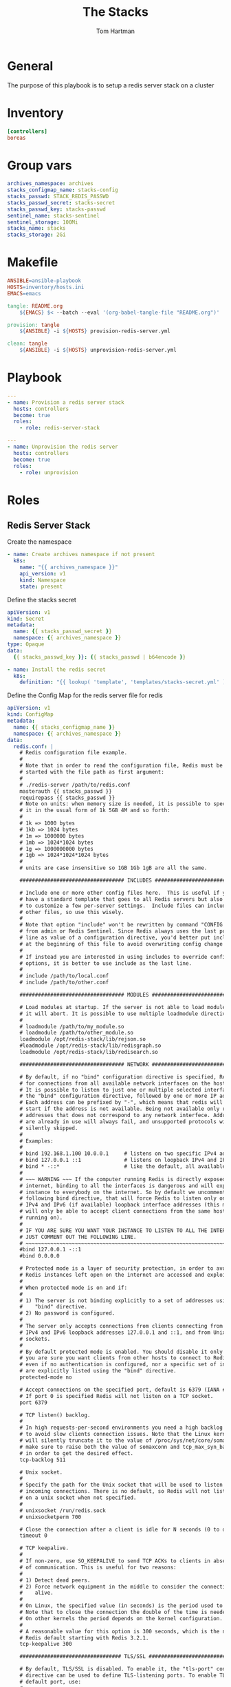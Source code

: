 #+TITLE: The Stacks
#+AUTHOR: Tom Hartman
* General
The purpose of this playbook is to setup a redis server stack on a cluster
* Inventory

#+begin_src ini :tangle inventory/hosts.ini
[controllers]
boreas
#+end_src
* Group vars

#+begin_src yml :tangle group_vars/all
archives_namespace: archives
stacks_configmap_name: stacks-config
stacks_passwd: STACK_REDIS_PASSWD
stacks_passwd_secret: stacks-secret
stacks_passwd_key: stacks-passwd
sentinel_name: stacks-sentinel
sentinel_storage: 100Mi
stacks_name: stacks
stacks_storage: 2Gi
#+end_src
* Makefile
#+begin_src makefile :tangle Makefile
ANSIBLE=ansible-playbook
HOSTS=inventory/hosts.ini
EMACS=emacs

tangle: README.org
	${EMACS} $< --batch --eval '(org-babel-tangle-file "README.org")'

provision: tangle
	${ANSIBLE} -i ${HOSTS} provision-redis-server.yml

clean: tangle
	${ANSIBLE} -i ${HOSTS} unprovision-redis-server.yml
#+end_src
* Playbook
#+begin_src yaml :tangle provision-redis-server.yml
---
- name: Provision a redis server stack
  hosts: controllers
  become: true
  roles:
    - role: redis-server-stack
#+end_src

#+begin_src yaml :tangle unprovision-redis-server.yml
---
- name: Unprovision the redis server
  hosts: controllers
  become: true
  roles:
    - role: unprovision

#+end_src
* Roles
** Redis Server Stack

Create the namespace

#+begin_src yaml :tangle roles/redis-server-stack/tasks/main.yml
- name: Create archives namespace if not present
  k8s:
    name: "{{ archives_namespace }}"
    api_version: v1
    kind: Namespace
    state: present
#+end_src

Define the stacks secret
#+begin_src yaml :tangle roles/redis-server-stack/templates/stacks-secret.yml
apiVersion: v1
kind: Secret
metadata:
  name: {{ stacks_passwd_secret }}
  namespace: {{ archives_namespace }}
type: Opaque
data:
  {{ stacks_passwd_key }}: {{ stacks_passwd | b64encode }}
#+end_src

#+begin_src yaml :tangle roles/redis-server-stack/tasks/main.yml
- name: Install the redis secret
  k8s:
    definition: "{{ lookup( 'template', 'templates/stacks-secret.yml' ) | from_yaml }}"
#+end_src

Define the Config Map for the redis server file for redis

#+begin_src yaml :tangle roles/redis-server-stack/templates/configMap.yml
apiVersion: v1
kind: ConfigMap
metadata:
  name: {{ stacks_configmap_name }}
  namespace: {{ archives_namespace }}
data:
  redis.conf: |
    # Redis configuration file example.
    #
    # Note that in order to read the configuration file, Redis must be
    # started with the file path as first argument:
    #
    # ./redis-server /path/to/redis.conf
    masterauth {{ stacks_passwd }}
    requirepass {{ stacks_passwd }}
    # Note on units: when memory size is needed, it is possible to specify
    # it in the usual form of 1k 5GB 4M and so forth:
    #
    # 1k => 1000 bytes
    # 1kb => 1024 bytes
    # 1m => 1000000 bytes
    # 1mb => 1024*1024 bytes
    # 1g => 1000000000 bytes
    # 1gb => 1024*1024*1024 bytes
    #
    # units are case insensitive so 1GB 1Gb 1gB are all the same.

    ################################## INCLUDES ###################################

    # Include one or more other config files here.  This is useful if you
    # have a standard template that goes to all Redis servers but also need
    # to customize a few per-server settings.  Include files can include
    # other files, so use this wisely.
    #
    # Note that option "include" won't be rewritten by command "CONFIG REWRITE"
    # from admin or Redis Sentinel. Since Redis always uses the last processed
    # line as value of a configuration directive, you'd better put includes
    # at the beginning of this file to avoid overwriting config change at runtime.
    #
    # If instead you are interested in using includes to override configuration
    # options, it is better to use include as the last line.
    #
    # include /path/to/local.conf
    # include /path/to/other.conf

    ################################## MODULES #####################################

    # Load modules at startup. If the server is not able to load modules
    # it will abort. It is possible to use multiple loadmodule directives.
    #
    # loadmodule /path/to/my_module.so
    # loadmodule /path/to/other_module.so
    loadmodule /opt/redis-stack/lib/rejson.so
    #loadmodule /opt/redis-stack/lib/redisgraph.so
    loadmodule /opt/redis-stack/lib/redisearch.so

    ################################## NETWORK #####################################

    # By default, if no "bind" configuration directive is specified, Redis listens
    # for connections from all available network interfaces on the host machine.
    # It is possible to listen to just one or multiple selected interfaces using
    # the "bind" configuration directive, followed by one or more IP addresses.
    # Each address can be prefixed by "-", which means that redis will not fail to
    # start if the address is not available. Being not available only refers to
    # addresses that does not correspond to any network interfece. Addresses that
    # are already in use will always fail, and unsupported protocols will always BE
    # silently skipped.
    #
    # Examples:
    #
    # bind 192.168.1.100 10.0.0.1     # listens on two specific IPv4 addresses
    # bind 127.0.0.1 ::1              # listens on loopback IPv4 and IPv6
    # bind * -::*                     # like the default, all available interfaces
    #
    # ~~~ WARNING ~~~ If the computer running Redis is directly exposed to the
    # internet, binding to all the interfaces is dangerous and will expose the
    # instance to everybody on the internet. So by default we uncomment the
    # following bind directive, that will force Redis to listen only on the
    # IPv4 and IPv6 (if available) loopback interface addresses (this means Redis
    # will only be able to accept client connections from the same host that it is
    # running on).
    #
    # IF YOU ARE SURE YOU WANT YOUR INSTANCE TO LISTEN TO ALL THE INTERFACES
    # JUST COMMENT OUT THE FOLLOWING LINE.
    # ~~~~~~~~~~~~~~~~~~~~~~~~~~~~~~~~~~~~~~~~~~~~~~~~~~~~~~~~~~~~~~~~~~~~~~~~
    #bind 127.0.0.1 -::1
    #bind 0.0.0.0

    # Protected mode is a layer of security protection, in order to avoid that
    # Redis instances left open on the internet are accessed and exploited.
    #
    # When protected mode is on and if:
    #
    # 1) The server is not binding explicitly to a set of addresses using the
    #    "bind" directive.
    # 2) No password is configured.
    #
    # The server only accepts connections from clients connecting from the
    # IPv4 and IPv6 loopback addresses 127.0.0.1 and ::1, and from Unix domain
    # sockets.
    #
    # By default protected mode is enabled. You should disable it only if
    # you are sure you want clients from other hosts to connect to Redis
    # even if no authentication is configured, nor a specific set of interfaces
    # are explicitly listed using the "bind" directive.
    protected-mode no

    # Accept connections on the specified port, default is 6379 (IANA #815344).
    # If port 0 is specified Redis will not listen on a TCP socket.
    port 6379

    # TCP listen() backlog.
    #
    # In high requests-per-second environments you need a high backlog in order
    # to avoid slow clients connection issues. Note that the Linux kernel
    # will silently truncate it to the value of /proc/sys/net/core/somaxconn so
    # make sure to raise both the value of somaxconn and tcp_max_syn_backlog
    # in order to get the desired effect.
    tcp-backlog 511

    # Unix socket.
    #
    # Specify the path for the Unix socket that will be used to listen for
    # incoming connections. There is no default, so Redis will not listen
    # on a unix socket when not specified.
    #
    # unixsocket /run/redis.sock
    # unixsocketperm 700

    # Close the connection after a client is idle for N seconds (0 to disable)
    timeout 0

    # TCP keepalive.
    #
    # If non-zero, use SO_KEEPALIVE to send TCP ACKs to clients in absence
    # of communication. This is useful for two reasons:
    #
    # 1) Detect dead peers.
    # 2) Force network equipment in the middle to consider the connection to be
    #    alive.
    #
    # On Linux, the specified value (in seconds) is the period used to send ACKs.
    # Note that to close the connection the double of the time is needed.
    # On other kernels the period depends on the kernel configuration.
    #
    # A reasonable value for this option is 300 seconds, which is the new
    # Redis default starting with Redis 3.2.1.
    tcp-keepalive 300

    ################################# TLS/SSL #####################################

    # By default, TLS/SSL is disabled. To enable it, the "tls-port" configuration
    # directive can be used to define TLS-listening ports. To enable TLS on the
    # default port, use:
    #
    # port 0
    # tls-port 6379

    # Configure a X.509 certificate and private key to use for authenticating the
    # server to connected clients, masters or cluster peers.  These files should be
    # PEM formatted.
    #
    # tls-cert-file redis.crt
    # tls-key-file redis.key
    #
    # If the key file is encrypted using a passphrase, it can be included here
    # as well.
    #
    # tls-key-file-pass secret

    # Normally Redis uses the same certificate for both server functions (accepting
    # connections) and client functions (replicating from a master, establishing
    # cluster bus connections, etc.).
    #
    # Sometimes certificates are issued with attributes that designate them as
    # client-only or server-only certificates. In that case it may be desired to use
    # different certificates for incoming (server) and outgoing (client)
    # connections. To do that, use the following directives:
    #
    # tls-client-cert-file client.crt
    # tls-client-key-file client.key
    #
    # If the key file is encrypted using a passphrase, it can be included here
    # as well.
    #
    # tls-client-key-file-pass secret

    # Configure a DH parameters file to enable Diffie-Hellman (DH) key exchange,
    # required by older versions of OpenSSL (<3.0). Newer versions do not require
    # this configuration and recommend against it.
    #
    # tls-dh-params-file redis.dh

    # Configure a CA certificate(s) bundle or directory to authenticate TLS/SSL
    # clients and peers.  Redis requires an explicit configuration of at least one
    # of these, and will not implicitly use the system wide configuration.
    #
    # tls-ca-cert-file ca.crt
    # tls-ca-cert-dir /etc/ssl/certs

    # By default, clients (including replica servers) on a TLS port are required
    # to authenticate using valid client side certificates.
    #
    # If "no" is specified, client certificates are not required and not accepted.
    # If "optional" is specified, client certificates are accepted and must be
    # valid if provided, but are not required.
    #
    # tls-auth-clients no
    # tls-auth-clients optional

    # By default, a Redis replica does not attempt to establish a TLS connection
    # with its master.
    #
    # Use the following directive to enable TLS on replication links.
    #
    # tls-replication yes

    # By default, the Redis Cluster bus uses a plain TCP connection. To enable
    # TLS for the bus protocol, use the following directive:
    #
    # tls-cluster yes

    # By default, only TLSv1.2 and TLSv1.3 are enabled and it is highly recommended
    # that older formally deprecated versions are kept disabled to reduce the attack surface.
    # You can explicitly specify TLS versions to support.
    # Allowed values are case insensitive and include "TLSv1", "TLSv1.1", "TLSv1.2",
    # "TLSv1.3" (OpenSSL >= 1.1.1) or any combination.
    # To enable only TLSv1.2 and TLSv1.3, use:
    #
    # tls-protocols "TLSv1.2 TLSv1.3"

    # Configure allowed ciphers.  See the ciphers(1ssl) manpage for more information
    # about the syntax of this string.
    #
    # Note: this configuration applies only to <= TLSv1.2.
    #
    # tls-ciphers DEFAULT:!MEDIUM

    # Configure allowed TLSv1.3 ciphersuites.  See the ciphers(1ssl) manpage for more
    # information about the syntax of this string, and specifically for TLSv1.3
    # ciphersuites.
    #
    # tls-ciphersuites TLS_CHACHA20_POLY1305_SHA256

    # When choosing a cipher, use the server's preference instead of the client
    # preference. By default, the server follows the client's preference.
    #
    # tls-prefer-server-ciphers yes

    # By default, TLS session caching is enabled to allow faster and less expensive
    # reconnections by clients that support it. Use the following directive to disable
    # caching.
    #
    # tls-session-caching no

    # Change the default number of TLS sessions cached. A zero value sets the cache
    # to unlimited size. The default size is 20480.
    #
    # tls-session-cache-size 5000

    # Change the default timeout of cached TLS sessions. The default timeout is 300
    # seconds.
    #
    # tls-session-cache-timeout 60

    ################################# GENERAL #####################################

    # By default Redis does not run as a daemon. Use 'yes' if you need it.
    # Note that Redis will write a pid file in /var/run/redis.pid when daemonized.
    # When Redis is supervised by upstart or systemd, this parameter has no impact.
    daemonize no

    # If you run Redis from upstart or systemd, Redis can interact with your
    # supervision tree. Options:
    #   supervised no      - no supervision interaction
    #   supervised upstart - signal upstart by putting Redis into SIGSTOP mode
    #                        requires "expect stop" in your upstart job config
    #   supervised systemd - signal systemd by writing READY=1 to $NOTIFY_SOCKET
    #                        on startup, and updating Redis status on a regular
    #                        basis.
    #   supervised auto    - detect upstart or systemd method based on
    #                        UPSTART_JOB or NOTIFY_SOCKET environment variables
    # Note: these supervision methods only signal "process is ready."
    #       They do not enable continuous pings back to your supervisor.
    #
    # The default is "no". To run under upstart/systemd, you can simply uncomment
    # the line below:
    #
    # supervised auto

    # If a pid file is specified, Redis writes it where specified at startup
    # and removes it at exit.
    #
    # When the server runs non daemonized, no pid file is created if none is
    # specified in the configuration. When the server is daemonized, the pid file
    # is used even if not specified, defaulting to "/var/run/redis.pid".
    #
    # Creating a pid file is best effort: if Redis is not able to create it
    # nothing bad happens, the server will start and run normally.
    #
    # Note that on modern Linux systems "/run/redis.pid" is more conforming
    # and should be used instead.
    pidfile /var/run/redis_6379.pid

    # Specify the server verbosity level.
    # This can be one of:
    # debug (a lot of information, useful for development/testing)
    # verbose (many rarely useful info, but not a mess like the debug level)
    # notice (moderately verbose, what you want in production probably)
    # warning (only very important / critical messages are logged)
    loglevel notice

    # Specify the log file name. Also the empty string can be used to force
    # Redis to log on the standard output. Note that if you use standard
    # output for logging but daemonize, logs will be sent to /dev/null
    logfile ""

    # To enable logging to the system logger, just set 'syslog-enabled' to yes,
    # and optionally update the other syslog parameters to suit your needs.
    # syslog-enabled no

    # Specify the syslog identity.
    # syslog-ident redis

    # Specify the syslog facility. Must be USER or between LOCAL0-LOCAL7.
    # syslog-facility local0

    # To disable the built in crash log, which will possibly produce cleaner core
    # dumps when they are needed, uncomment the following:
    #
    # crash-log-enabled no

    # To disable the fast memory check that's run as part of the crash log, which
    # will possibly let redis terminate sooner, uncomment the following:
    #
    # crash-memcheck-enabled no

    # Set the number of databases. The default database is DB 0, you can select
    # a different one on a per-connection basis using SELECT <dbid> where
    # dbid is a number between 0 and 'databases'-1
    databases 16

    # By default Redis shows an ASCII art logo only when started to log to the
    # standard output and if the standard output is a TTY and syslog logging is
    # disabled. Basically this means that normally a logo is displayed only in
    # interactive sessions.
    #
    # However it is possible to force the pre-4.0 behavior and always show a
    # ASCII art logo in startup logs by setting the following option to yes.
    always-show-logo no

    # By default, Redis modifies the process title (as seen in 'top' and 'ps') to
    # provide some runtime information. It is possible to disable this and leave
    # the process name as executed by setting the following to no.
    set-proc-title yes

    # When changing the process title, Redis uses the following template to construct
    # the modified title.
    #
    # Template variables are specified in curly brackets. The following variables are
    # supported:
    #
    # {title}           Name of process as executed if parent, or type of child process.
    # {listen-addr}     Bind address or '*' followed by TCP or TLS port listening on, or
    #                   Unix socket if only that's available.
    # {server-mode}     Special mode, i.e. "[sentinel]" or "[cluster]".
    # {port}            TCP port listening on, or 0.
    # {tls-port}        TLS port listening on, or 0.
    # {unixsocket}      Unix domain socket listening on, or "".
    # {config-file}     Name of configuration file used.
    #
    proc-title-template "{title} {listen-addr} {server-mode}"

    ################################ SNAPSHOTTING  ################################

    # Save the DB to disk.
    #
    # save <seconds> <changes>
    #
    # Redis will save the DB if both the given number of seconds and the given
    # number of write operations against the DB occurred.
    #
    # Snapshotting can be completely disabled with a single empty string argument
    # as in following example:
    #
    # save ""
    #
    # Unless specified otherwise, by default Redis will save the DB:
    #   * After 3600 seconds (an hour) if at least 1 key changed
    #   * After 300 seconds (5 minutes) if at least 100 keys changed
    #   * After 60 seconds if at least 10000 keys changed
    #
    # You can set these explicitly by uncommenting the three following lines.
    #
    # save 3600 1
    # save 300 100
    # save 60 10000
    save 900 1 300 10 60 10000

    # By default Redis will stop accepting writes if RDB snapshots are enabled
    # (at least one save point) and the latest background save failed.
    # This will make the user aware (in a hard way) that data is not persisting
    # on disk properly, otherwise chances are that no one will notice and some
    # disaster will happen.
    #
    # If the background saving process will start working again Redis will
    # automatically allow writes again.
    #
    # However if you have setup your proper monitoring of the Redis server
    # and persistence, you may want to disable this feature so that Redis will
    # continue to work as usual even if there are problems with disk,
    # permissions, and so forth.
    stop-writes-on-bgsave-error yes

    # Compress string objects using LZF when dump .rdb databases?
    # By default compression is enabled as it's almost always a win.
    # If you want to save some CPU in the saving child set it to 'no' but
    # the dataset will likely be bigger if you have compressible values or keys.
    rdbcompression yes

    # Since version 5 of RDB a CRC64 checksum is placed at the end of the file.
    # This makes the format more resistant to corruption but there is a performance
    # hit to pay (around 10%) when saving and loading RDB files, so you can disable it
    # for maximum performances.
    #
    # RDB files created with checksum disabled have a checksum of zero that will
    # tell the loading code to skip the check.
    rdbchecksum yes

    # Enables or disables full sanitation checks for ziplist and listpack etc when
    # loading an RDB or RESTORE payload. This reduces the chances of a assertion or
    # crash later on while processing commands.
    # Options:
    #   no         - Never perform full sanitation
    #   yes        - Always perform full sanitation
    #   clients    - Perform full sanitation only for user connections.
    #                Excludes: RDB files, RESTORE commands received from the master
    #                connection, and client connections which have the
    #                skip-sanitize-payload ACL flag.
    # The default should be 'clients' but since it currently affects cluster
    # resharding via MIGRATE, it is temporarily set to 'no' by default.
    #
    # sanitize-dump-payload no

    # The filename where to dump the DB
    dbfilename dump.rdb

    # Remove RDB files used by replication in instances without persistence
    # enabled. By default this option is disabled, however there are environments
    # where for regulations or other security concerns, RDB files persisted on
    # disk by masters in order to feed replicas, or stored on disk by replicas
    # in order to load them for the initial synchronization, should be deleted
    # ASAP. Note that this option ONLY WORKS in instances that have both AOF
    # and RDB persistence disabled, otherwise is completely ignored.
    #
    # An alternative (and sometimes better) way to obtain the same effect is
    # to use diskless replication on both master and replicas instances. However
    # in the case of replicas, diskless is not always an option.
    rdb-del-sync-files no

    # The working directory.
    #
    # The DB will be written inside this directory, with the filename specified
    # above using the 'dbfilename' configuration directive.
    #
    # The Append Only File will also be created inside this directory.
    #
    # Note that you must specify a directory here, not a file name.
    dir /data

    ################################# REPLICATION #################################

    # Master-Replica replication. Use replicaof to make a Redis instance a copy of
    # another Redis server. A few things to understand ASAP about Redis replication.
    #
    #   +------------------+      +---------------+
    #   |      Master      | ---> |    Replica    |
    #   | (receive writes) |      |  (exact copy) |
    #   +------------------+      +---------------+
    #
    # 1) Redis replication is asynchronous, but you can configure a master to
    #    stop accepting writes if it appears to be not connected with at least
    #    a given number of replicas.
    # 2) Redis replicas are able to perform a partial resynchronization with the
    #    master if the replication link is lost for a relatively small amount of
    #    time. You may want to configure the replication backlog size (see the next
    #    sections of this file) with a sensible value depending on your needs.
    # 3) Replication is automatic and does not need user intervention. After a
    #    network partition replicas automatically try to reconnect to masters
    #    and resynchronize with them.
    #
    # replicaof <masterip> <masterport>

    # If the master is password protected (using the "requirepass" configuration
    # directive below) it is possible to tell the replica to authenticate before
    # starting the replication synchronization process, otherwise the master will
    # refuse the replica request.
    #
    # masterauth <master-password>
    #
    # However this is not enough if you are using Redis ACLs (for Redis version
    # 6 or greater), and the default user is not capable of running the PSYNC
    # command and/or other commands needed for replication. In this case it's
    # better to configure a special user to use with replication, and specify the
    # masteruser configuration as such:
    #
    # masteruser <username>
    #
    # When masteruser is specified, the replica will authenticate against its
    # master using the new AUTH form: AUTH <username> <password>.

    # When a replica loses its connection with the master, or when the replication
    # is still in progress, the replica can act in two different ways:
    #
    # 1) if replica-serve-stale-data is set to 'yes' (the default) the replica will
    #    still reply to client requests, possibly with out of date data, or the
    #    data set may just be empty if this is the first synchronization.
    #
    # 2) If replica-serve-stale-data is set to 'no' the replica will reply with
    #    an error "SYNC with master in progress" to all commands except:
    #    INFO, REPLICAOF, AUTH, PING, SHUTDOWN, REPLCONF, ROLE, CONFIG, SUBSCRIBE,
    #    UNSUBSCRIBE, PSUBSCRIBE, PUNSUBSCRIBE, PUBLISH, PUBSUB, COMMAND, POST,
    #    HOST and LATENCY.
    #
    replica-serve-stale-data yes

    # You can configure a replica instance to accept writes or not. Writing against
    # a replica instance may be useful to store some ephemeral data (because data
    # written on a replica will be easily deleted after resync with the master) but
    # may also cause problems if clients are writing to it because of a
    # misconfiguration.
    #
    # Since Redis 2.6 by default replicas are read-only.
    #
    # Note: read only replicas are not designed to be exposed to untrusted clients
    # on the internet. It's just a protection layer against misuse of the instance.
    # Still a read only replica exports by default all the administrative commands
    # such as CONFIG, DEBUG, and so forth. To a limited extent you can improve
    # security of read only replicas using 'rename-command' to shadow all the
    # administrative / dangerous commands.
    replica-read-only yes

    # Replication SYNC strategy: disk or socket.
    #
    # New replicas and reconnecting replicas that are not able to continue the
    # replication process just receiving differences, need to do what is called a
    # "full synchronization". An RDB file is transmitted from the master to the
    # replicas.
    #
    # The transmission can happen in two different ways:
    #
    # 1) Disk-backed: The Redis master creates a new process that writes the RDB
    #                 file on disk. Later the file is transferred by the parent
    #                 process to the replicas incrementally.
    # 2) Diskless: The Redis master creates a new process that directly writes the
    #              RDB file to replica sockets, without touching the disk at all.
    #
    # With disk-backed replication, while the RDB file is generated, more replicas
    # can be queued and served with the RDB file as soon as the current child
    # producing the RDB file finishes its work. With diskless replication instead
    # once the transfer starts, new replicas arriving will be queued and a new
    # transfer will start when the current one terminates.
    #
    # When diskless replication is used, the master waits a configurable amount of
    # time (in seconds) before starting the transfer in the hope that multiple
    # replicas will arrive and the transfer can be parallelized.
    #
    # With slow disks and fast (large bandwidth) networks, diskless replication
    # works better.
    repl-diskless-sync yes

    # When diskless replication is enabled, it is possible to configure the delay
    # the server waits in order to spawn the child that transfers the RDB via socket
    # to the replicas.
    #
    # This is important since once the transfer starts, it is not possible to serve
    # new replicas arriving, that will be queued for the next RDB transfer, so the
    # server waits a delay in order to let more replicas arrive.
    #
    # The delay is specified in seconds, and by default is 5 seconds. To disable
    # it entirely just set it to 0 seconds and the transfer will start ASAP.
    repl-diskless-sync-delay 5

    # -----------------------------------------------------------------------------
    # WARNING: RDB diskless load is experimental. Since in this setup the replica
    # does not immediately store an RDB on disk, it may cause data loss during
    # failovers. RDB diskless load + Redis modules not handling I/O reads may also
    # cause Redis to abort in case of I/O errors during the initial synchronization
    # stage with the master. Use only if you know what you are doing.
    # -----------------------------------------------------------------------------
    #
    # Replica can load the RDB it reads from the replication link directly from the
    # socket, or store the RDB to a file and read that file after it was completely
    # received from the master.
    #
    # In many cases the disk is slower than the network, and storing and loading
    # the RDB file may increase replication time (and even increase the master's
    # Copy on Write memory and salve buffers).
    # However, parsing the RDB file directly from the socket may mean that we have
    # to flush the contents of the current database before the full rdb was
    # received. For this reason we have the following options:
    #
    # "disabled"    - Don't use diskless load (store the rdb file to the disk first)
    # "on-empty-db" - Use diskless load only when it is completely safe.
    # "swapdb"      - Keep a copy of the current db contents in RAM while parsing
    #                 the data directly from the socket. note that this requires
    #                 sufficient memory, if you don't have it, you risk an OOM kill.
    repl-diskless-load disabled

    # Replicas send PINGs to server in a predefined interval. It's possible to
    # change this interval with the repl_ping_replica_period option. The default
    # value is 10 seconds.
    #
    # repl-ping-replica-period 10

    # The following option sets the replication timeout for:
    #
    # 1) Bulk transfer I/O during SYNC, from the point of view of replica.
    # 2) Master timeout from the point of view of replicas (data, pings).
    # 3) Replica timeout from the point of view of masters (REPLCONF ACK pings).
    #
    # It is important to make sure that this value is greater than the value
    # specified for repl-ping-replica-period otherwise a timeout will be detected
    # every time there is low traffic between the master and the replica. The default
    # value is 60 seconds.
    #
    # repl-timeout 60

    # Disable TCP_NODELAY on the replica socket after SYNC?
    #
    # If you select "yes" Redis will use a smaller number of TCP packets and
    # less bandwidth to send data to replicas. But this can add a delay for
    # the data to appear on the replica side, up to 40 milliseconds with
    # Linux kernels using a default configuration.
    #
    # If you select "no" the delay for data to appear on the replica side will
    # be reduced but more bandwidth will be used for replication.
    #
    # By default we optimize for low latency, but in very high traffic conditions
    # or when the master and replicas are many hops away, turning this to "yes" may
    # be a good idea.
    repl-disable-tcp-nodelay no

    # Set the replication backlog size. The backlog is a buffer that accumulates
    # replica data when replicas are disconnected for some time, so that when a
    # replica wants to reconnect again, often a full resync is not needed, but a
    # partial resync is enough, just passing the portion of data the replica
    # missed while disconnected.
    #
    # The bigger the replication backlog, the longer the replica can endure the
    # disconnect and later be able to perform a partial resynchronization.
    #
    # The backlog is only allocated if there is at least one replica connected.
    #
    # repl-backlog-size 1mb

    # After a master has no connected replicas for some time, the backlog will be
    # freed. The following option configures the amount of seconds that need to
    # elapse, starting from the time the last replica disconnected, for the backlog
    # buffer to be freed.
    #
    # Note that replicas never free the backlog for timeout, since they may be
    # promoted to masters later, and should be able to correctly "partially
    # resynchronize" with other replicas: hence they should always accumulate backlog.
    #
    # A value of 0 means to never release the backlog.
    #
    # repl-backlog-ttl 3600

    # The replica priority is an integer number published by Redis in the INFO
    # output. It is used by Redis Sentinel in order to select a replica to promote
    # into a master if the master is no longer working correctly.
    #
    # A replica with a low priority number is considered better for promotion, so
    # for instance if there are three replicas with priority 10, 100, 25 Sentinel
    # will pick the one with priority 10, that is the lowest.
    #
    # However a special priority of 0 marks the replica as not able to perform the
    # role of master, so a replica with priority of 0 will never be selected by
    # Redis Sentinel for promotion.
    #
    # By default the priority is 100.
    replica-priority 100

    # -----------------------------------------------------------------------------
    # By default, Redis Sentinel includes all replicas in its reports. A replica
    # can be excluded from Redis Sentinel's announcements. An unannounced replica
    # will be ignored by the 'sentinel replicas <master>' command and won't be
    # exposed to Redis Sentinel's clients.
    #
    # This option does not change the behavior of replica-priority. Even with
    # replica-announced set to 'no', the replica can be promoted to master. To
    # prevent this behavior, set replica-priority to 0.
    #
    # replica-announced yes

    # It is possible for a master to stop accepting writes if there are less than
    # N replicas connected, having a lag less or equal than M seconds.
    #
    # The N replicas need to be in "online" state.
    #
    # The lag in seconds, that must be <= the specified value, is calculated from
    # the last ping received from the replica, that is usually sent every second.
    #
    # This option does not GUARANTEE that N replicas will accept the write, but
    # will limit the window of exposure for lost writes in case not enough replicas
    # are available, to the specified number of seconds.
    #
    # For example to require at least 3 replicas with a lag <= 10 seconds use:
    #
    # min-replicas-to-write 3
    # min-replicas-max-lag 10
    #
    # Setting one or the other to 0 disables the feature.
    #
    # By default min-replicas-to-write is set to 0 (feature disabled) and
    # min-replicas-max-lag is set to 10.

    # A Redis master is able to list the address and port of the attached
    # replicas in different ways. For example the "INFO replication" section
    # offers this information, which is used, among other tools, by
    # Redis Sentinel in order to discover replica instances.
    # Another place where this info is available is in the output of the
    # "ROLE" command of a master.
    #
    # The listed IP address and port normally reported by a replica is
    # obtained in the following way:
    #
    #   IP: The address is auto detected by checking the peer address
    #   of the socket used by the replica to connect with the master.
    #
    #   Port: The port is communicated by the replica during the replication
    #   handshake, and is normally the port that the replica is using to
    #   listen for connections.
    #
    # However when port forwarding or Network Address Translation (NAT) is
    # used, the replica may actually be reachable via different IP and port
    # pairs. The following two options can be used by a replica in order to
    # report to its master a specific set of IP and port, so that both INFO
    # and ROLE will report those values.
    #
    # There is no need to use both the options if you need to override just
    # the port or the IP address.
    #
    # replica-announce-ip 5.5.5.5
    # replica-announce-port 1234

    ############################### KEYS TRACKING #################################

    # Redis implements server assisted support for client side caching of values.
    # This is implemented using an invalidation table that remembers, using
    # a radix key indexed by key name, what clients have which keys. In turn
    # this is used in order to send invalidation messages to clients. Please
    # check this page to understand more about the feature:
    #
    #   https://redis.io/topics/client-side-caching
    #
    # When tracking is enabled for a client, all the read only queries are assumed
    # to be cached: this will force Redis to store information in the invalidation
    # table. When keys are modified, such information is flushed away, and
    # invalidation messages are sent to the clients. However if the workload is
    # heavily dominated by reads, Redis could use more and more memory in order
    # to track the keys fetched by many clients.
    #
    # For this reason it is possible to configure a maximum fill value for the
    # invalidation table. By default it is set to 1M of keys, and once this limit
    # is reached, Redis will start to evict keys in the invalidation table
    # even if they were not modified, just to reclaim memory: this will in turn
    # force the clients to invalidate the cached values. Basically the table
    # maximum size is a trade off between the memory you want to spend server
    # side to track information about who cached what, and the ability of clients
    # to retain cached objects in memory.
    #
    # If you set the value to 0, it means there are no limits, and Redis will
    # retain as many keys as needed in the invalidation table.
    # In the "stats" INFO section, you can find information about the number of
    # keys in the invalidation table at every given moment.
    #
    # Note: when key tracking is used in broadcasting mode, no memory is used
    # in the server side so this setting is useless.
    #
    # tracking-table-max-keys 1000000

    ################################## SECURITY ###################################

    # Warning: since Redis is pretty fast, an outside user can try up to
    # 1 million passwords per second against a modern box. This means that you
    # should use very strong passwords, otherwise they will be very easy to break.
    # Note that because the password is really a shared secret between the client
    # and the server, and should not be memorized by any human, the password
    # can be easily a long string from /dev/urandom or whatever, so by using a
    # long and unguessable password no brute force attack will be possible.

    # Redis ACL users are defined in the following format:
    #
    #   user <username> ... acl rules ...
    #
    # For example:
    #
    #   user worker +@list +@connection ~jobs:* on >ffa9203c493aa99
    #
    # The special username "default" is used for new connections. If this user
    # has the "nopass" rule, then new connections will be immediately authenticated
    # as the "default" user without the need of any password provided via the
    # AUTH command. Otherwise if the "default" user is not flagged with "nopass"
    # the connections will start in not authenticated state, and will require
    # AUTH (or the HELLO command AUTH option) in order to be authenticated and
    # start to work.
    #
    # The ACL rules that describe what a user can do are the following:
    #
    #  on           Enable the user: it is possible to authenticate as this user.
    #  off          Disable the user: it's no longer possible to authenticate
    #               with this user, however the already authenticated connections
    #               will still work.
    #  skip-sanitize-payload    RESTORE dump-payload sanitation is skipped.
    #  sanitize-payload         RESTORE dump-payload is sanitized (default).
    #  +<command>   Allow the execution of that command
    #  -<command>   Disallow the execution of that command
    #  +@<category> Allow the execution of all the commands in such category
    #               with valid categories are like @admin, @set, @sortedset, ...
    #               and so forth, see the full list in the server.c file where
    #               the Redis command table is described and defined.
    #               The special category @all means all the commands, but currently
    #               present in the server, and that will be loaded in the future
    #               via modules.
    #  +<command>|subcommand    Allow a specific subcommand of an otherwise
    #                           disabled command. Note that this form is not
    #                           allowed as negative like -DEBUG|SEGFAULT, but
    #                           only additive starting with "+".
    #  allcommands  Alias for +@all. Note that it implies the ability to execute
    #               all the future commands loaded via the modules system.
    #  nocommands   Alias for -@all.
    #  ~<pattern>   Add a pattern of keys that can be mentioned as part of
    #               commands. For instance ~* allows all the keys. The pattern
    #               is a glob-style pattern like the one of KEYS.
    #               It is possible to specify multiple patterns.
    #  allkeys      Alias for ~*
    #  resetkeys    Flush the list of allowed keys patterns.
    #  &<pattern>   Add a glob-style pattern of Pub/Sub channels that can be
    #               accessed by the user. It is possible to specify multiple channel
    #               patterns.
    #  allchannels  Alias for &*
    #  resetchannels            Flush the list of allowed channel patterns.
    #  ><password>  Add this password to the list of valid password for the user.
    #               For example >mypass will add "mypass" to the list.
    #               This directive clears the "nopass" flag (see later).
    #  <<password>  Remove this password from the list of valid passwords.
    #  nopass       All the set passwords of the user are removed, and the user
    #               is flagged as requiring no password: it means that every
    #               password will work against this user. If this directive is
    #               used for the default user, every new connection will be
    #               immediately authenticated with the default user without
    #               any explicit AUTH command required. Note that the "resetpass"
    #               directive will clear this condition.
    #  resetpass    Flush the list of allowed passwords. Moreover removes the
    #               "nopass" status. After "resetpass" the user has no associated
    #               passwords and there is no way to authenticate without adding
    #               some password (or setting it as "nopass" later).
    #  reset        Performs the following actions: resetpass, resetkeys, off,
    #               -@all. The user returns to the same state it has immediately
    #               after its creation.
    #
    # ACL rules can be specified in any order: for instance you can start with
    # passwords, then flags, or key patterns. However note that the additive
    # and subtractive rules will CHANGE MEANING depending on the ordering.
    # For instance see the following example:
    #
    #   user alice on +@all -DEBUG ~* >somepassword
    #
    # This will allow "alice" to use all the commands with the exception of the
    # DEBUG command, since +@all added all the commands to the set of the commands
    # alice can use, and later DEBUG was removed. However if we invert the order
    # of two ACL rules the result will be different:
    #
    #   user alice on -DEBUG +@all ~* >somepassword
    #
    # Now DEBUG was removed when alice had yet no commands in the set of allowed
    # commands, later all the commands are added, so the user will be able to
    # execute everything.
    #
    # Basically ACL rules are processed left-to-right.
    #
    # For more information about ACL configuration please refer to
    # the Redis web site at https://redis.io/topics/acl

    # ACL LOG
    #
    # The ACL Log tracks failed commands and authentication events associated
    # with ACLs. The ACL Log is useful to troubleshoot failed commands blocked
    # by ACLs. The ACL Log is stored in memory. You can reclaim memory with
    # ACL LOG RESET. Define the maximum entry length of the ACL Log below.
    acllog-max-len 128

    # Using an external ACL file
    #
    # Instead of configuring users here in this file, it is possible to use
    # a stand-alone file just listing users. The two methods cannot be mixed:
    # if you configure users here and at the same time you activate the external
    # ACL file, the server will refuse to start.
    #
    # The format of the external ACL user file is exactly the same as the
    # format that is used inside redis.conf to describe users.
    #
    # aclfile /etc/redis/users.acl

    # IMPORTANT NOTE: starting with Redis 6 "requirepass" is just a compatibility
    # layer on top of the new ACL system. The option effect will be just setting
    # the password for the default user. Clients will still authenticate using
    # AUTH <password> as usually, or more explicitly with AUTH default <password>
    # if they follow the new protocol: both will work.
    #
    # The requirepass is not compatable with aclfile option and the ACL LOAD
    # command, these will cause requirepass to be ignored.
    #
    # requirepass foobared

    # New users are initialized with restrictive permissions by default, via the
    # equivalent of this ACL rule 'off resetkeys -@all'. Starting with Redis 6.2, it
    # is possible to manage access to Pub/Sub channels with ACL rules as well. The
    # default Pub/Sub channels permission if new users is controlled by the
    # acl-pubsub-default configuration directive, which accepts one of these values:
    #
    # allchannels: grants access to all Pub/Sub channels
    # resetchannels: revokes access to all Pub/Sub channels
    #
    # To ensure backward compatibility while upgrading Redis 6.0, acl-pubsub-default
    # defaults to the 'allchannels' permission.
    #
    # Future compatibility note: it is very likely that in a future version of Redis
    # the directive's default of 'allchannels' will be changed to 'resetchannels' in
    # order to provide better out-of-the-box Pub/Sub security. Therefore, it is
    # recommended that you explicitly define Pub/Sub permissions for all users
    # rather then rely on implicit default values. Once you've set explicit
    # Pub/Sub for all existing users, you should uncomment the following line.
    #
    # acl-pubsub-default resetchannels

    # Command renaming (DEPRECATED).
    #
    # ------------------------------------------------------------------------
    # WARNING: avoid using this option if possible. Instead use ACLs to remove
    # commands from the default user, and put them only in some admin user you
    # create for administrative purposes.
    # ------------------------------------------------------------------------
    #
    # It is possible to change the name of dangerous commands in a shared
    # environment. For instance the CONFIG command may be renamed into something
    # hard to guess so that it will still be available for internal-use tools
    # but not available for general clients.
    #
    # Example:
    #
    # rename-command CONFIG b840fc02d524045429941cc15f59e41cb7be6c52
    #
    # It is also possible to completely kill a command by renaming it into
    # an empty string:
    #
    # rename-command CONFIG ""
    #
    # Please note that changing the name of commands that are logged into the
    # AOF file or transmitted to replicas may cause problems.

    ################################### CLIENTS ####################################

    # Set the max number of connected clients at the same time. By default
    # this limit is set to 10000 clients, however if the Redis server is not
    # able to configure the process file limit to allow for the specified limit
    # the max number of allowed clients is set to the current file limit
    # minus 32 (as Redis reserves a few file descriptors for internal uses).
    #
    # Once the limit is reached Redis will close all the new connections sending
    # an error 'max number of clients reached'.
    #
    # IMPORTANT: When Redis Cluster is used, the max number of connections is also
    # shared with the cluster bus: every node in the cluster will use two
    # connections, one incoming and another outgoing. It is important to size the
    # limit accordingly in case of very large clusters.
    #
    # maxclients 10000

    ############################## MEMORY MANAGEMENT ################################

    # Set a memory usage limit to the specified amount of bytes.
    # When the memory limit is reached Redis will try to remove keys
    # according to the eviction policy selected (see maxmemory-policy).
    #
    # If Redis can't remove keys according to the policy, or if the policy is
    # set to 'noeviction', Redis will start to reply with errors to commands
    # that would use more memory, like SET, LPUSH, and so on, and will continue
    # to reply to read-only commands like GET.
    #
    # This option is usually useful when using Redis as an LRU or LFU cache, or to
    # set a hard memory limit for an instance (using the 'noeviction' policy).
    #
    # WARNING: If you have replicas attached to an instance with maxmemory on,
    # the size of the output buffers needed to feed the replicas are subtracted
    # from the used memory count, so that network problems / resyncs will
    # not trigger a loop where keys are evicted, and in turn the output
    # buffer of replicas is full with DELs of keys evicted triggering the deletion
    # of more keys, and so forth until the database is completely emptied.
    #
    # In short... if you have replicas attached it is suggested that you set a lower
    # limit for maxmemory so that there is some free RAM on the system for replica
    # output buffers (but this is not needed if the policy is 'noeviction').
    #
    # maxmemory <bytes>

    # MAXMEMORY POLICY: how Redis will select what to remove when maxmemory
    # is reached. You can select one from the following behaviors:
    #
    # volatile-lru -> Evict using approximated LRU, only keys with an expire set.
    # allkeys-lru -> Evict any key using approximated LRU.
    # volatile-lfu -> Evict using approximated LFU, only keys with an expire set.
    # allkeys-lfu -> Evict any key using approximated LFU.
    # volatile-random -> Remove a random key having an expire set.
    # allkeys-random -> Remove a random key, any key.
    # volatile-ttl -> Remove the key with the nearest expire time (minor TTL)
    # noeviction -> Don't evict anything, just return an error on write operations.
    #
    # LRU means Least Recently Used
    # LFU means Least Frequently Used
    #
    # Both LRU, LFU and volatile-ttl are implemented using approximated
    # randomized algorithms.
    #
    # Note: with any of the above policies, when there are no suitable keys for
    # eviction, Redis will return an error on write operations that require
    # more memory. These are usually commands that create new keys, add data or
    # modify existing keys. A few examples are: SET, INCR, HSET, LPUSH, SUNIONSTORE,
    # SORT (due to the STORE argument), and EXEC (if the transaction includes any
    # command that requires memory).
    #
    # The default is:
    #
    # maxmemory-policy noeviction

    # LRU, LFU and minimal TTL algorithms are not precise algorithms but approximated
    # algorithms (in order to save memory), so you can tune it for speed or
    # accuracy. By default Redis will check five keys and pick the one that was
    # used least recently, you can change the sample size using the following
    # configuration directive.
    #
    # The default of 5 produces good enough results. 10 Approximates very closely
    # true LRU but costs more CPU. 3 is faster but not very accurate.
    #
    # maxmemory-samples 5

    # Eviction processing is designed to function well with the default setting.
    # If there is an unusually large amount of write traffic, this value may need to
    # be increased.  Decreasing this value may reduce latency at the risk of
    # eviction processing effectiveness
    #   0 = minimum latency, 10 = default, 100 = process without regard to latency
    #
    # maxmemory-eviction-tenacity 10

    # Starting from Redis 5, by default a replica will ignore its maxmemory setting
    # (unless it is promoted to master after a failover or manually). It means
    # that the eviction of keys will be just handled by the master, sending the
    # DEL commands to the replica as keys evict in the master side.
    #
    # This behavior ensures that masters and replicas stay consistent, and is usually
    # what you want, however if your replica is writable, or you want the replica
    # to have a different memory setting, and you are sure all the writes performed
    # to the replica are idempotent, then you may change this default (but be sure
    # to understand what you are doing).
    #
    # Note that since the replica by default does not evict, it may end using more
    # memory than the one set via maxmemory (there are certain buffers that may
    # be larger on the replica, or data structures may sometimes take more memory
    # and so forth). So make sure you monitor your replicas and make sure they
    # have enough memory to never hit a real out-of-memory condition before the
    # master hits the configured maxmemory setting.
    #
    # replica-ignore-maxmemory yes

    # Redis reclaims expired keys in two ways: upon access when those keys are
    # found to be expired, and also in background, in what is called the
    # "active expire key". The key space is slowly and interactively scanned
    # looking for expired keys to reclaim, so that it is possible to free memory
    # of keys that are expired and will never be accessed again in a short time.
    #
    # The default effort of the expire cycle will try to avoid having more than
    # ten percent of expired keys still in memory, and will try to avoid consuming
    # more than 25% of total memory and to add latency to the system. However
    # it is possible to increase the expire "effort" that is normally set to
    # "1", to a greater value, up to the value "10". At its maximum value the
    # system will use more CPU, longer cycles (and technically may introduce
    # more latency), and will tolerate less already expired keys still present
    # in the system. It's a tradeoff between memory, CPU and latency.
    #
    # active-expire-effort 1

    ############################# LAZY FREEING ####################################

    # Redis has two primitives to delete keys. One is called DEL and is a blocking
    # deletion of the object. It means that the server stops processing new commands
    # in order to reclaim all the memory associated with an object in a synchronous
    # way. If the key deleted is associated with a small object, the time needed
    # in order to execute the DEL command is very small and comparable to most other
    # O(1) or O(log_N) commands in Redis. However if the key is associated with an
    # aggregated value containing millions of elements, the server can block for
    # a long time (even seconds) in order to complete the operation.
    #
    # For the above reasons Redis also offers non blocking deletion primitives
    # such as UNLINK (non blocking DEL) and the ASYNC option of FLUSHALL and
    # FLUSHDB commands, in order to reclaim memory in background. Those commands
    # are executed in constant time. Another thread will incrementally free the
    # object in the background as fast as possible.
    #
    # DEL, UNLINK and ASYNC option of FLUSHALL and FLUSHDB are user-controlled.
    # It's up to the design of the application to understand when it is a good
    # idea to use one or the other. However the Redis server sometimes has to
    # delete keys or flush the whole database as a side effect of other operations.
    # Specifically Redis deletes objects independently of a user call in the
    # following scenarios:
    #
    # 1) On eviction, because of the maxmemory and maxmemory policy configurations,
    #    in order to make room for new data, without going over the specified
    #    memory limit.
    # 2) Because of expire: when a key with an associated time to live (see the
    #    EXPIRE command) must be deleted from memory.
    # 3) Because of a side effect of a command that stores data on a key that may
    #    already exist. For example the RENAME command may delete the old key
    #    content when it is replaced with another one. Similarly SUNIONSTORE
    #    or SORT with STORE option may delete existing keys. The SET command
    #    itself removes any old content of the specified key in order to replace
    #    it with the specified string.
    # 4) During replication, when a replica performs a full resynchronization with
    #    its master, the content of the whole database is removed in order to
    #    load the RDB file just transferred.
    #
    # In all the above cases the default is to delete objects in a blocking way,
    # like if DEL was called. However you can configure each case specifically
    # in order to instead release memory in a non-blocking way like if UNLINK
    # was called, using the following configuration directives.

    lazyfree-lazy-eviction no
    lazyfree-lazy-expire no
    lazyfree-lazy-server-del no
    replica-lazy-flush no

    # It is also possible, for the case when to replace the user code DEL calls
    # with UNLINK calls is not easy, to modify the default behavior of the DEL
    # command to act exactly like UNLINK, using the following configuration
    # directive:

    lazyfree-lazy-user-del no

    # FLUSHDB, FLUSHALL, and SCRIPT FLUSH support both asynchronous and synchronous
    # deletion, which can be controlled by passing the [SYNC|ASYNC] flags into the
    # commands. When neither flag is passed, this directive will be used to determine
    # if the data should be deleted asynchronously.

    lazyfree-lazy-user-flush no

    ################################ THREADED I/O #################################

    # Redis is mostly single threaded, however there are certain threaded
    # operations such as UNLINK, slow I/O accesses and other things that are
    # performed on side threads.
    #
    # Now it is also possible to handle Redis clients socket reads and writes
    # in different I/O threads. Since especially writing is so slow, normally
    # Redis users use pipelining in order to speed up the Redis performances per
    # core, and spawn multiple instances in order to scale more. Using I/O
    # threads it is possible to easily speedup two times Redis without resorting
    # to pipelining nor sharding of the instance.
    #
    # By default threading is disabled, we suggest enabling it only in machines
    # that have at least 4 or more cores, leaving at least one spare core.
    # Using more than 8 threads is unlikely to help much. We also recommend using
    # threaded I/O only if you actually have performance problems, with Redis
    # instances being able to use a quite big percentage of CPU time, otherwise
    # there is no point in using this feature.
    #
    # So for instance if you have a four cores boxes, try to use 2 or 3 I/O
    # threads, if you have a 8 cores, try to use 6 threads. In order to
    # enable I/O threads use the following configuration directive:
    #
    # io-threads 4
    #
    # Setting io-threads to 1 will just use the main thread as usual.
    # When I/O threads are enabled, we only use threads for writes, that is
    # to thread the write(2) syscall and transfer the client buffers to the
    # socket. However it is also possible to enable threading of reads and
    # protocol parsing using the following configuration directive, by setting
    # it to yes:
    #
    # io-threads-do-reads no
    #
    # Usually threading reads doesn't help much.
    #
    # NOTE 1: This configuration directive cannot be changed at runtime via
    # CONFIG SET. Aso this feature currently does not work when SSL is
    # enabled.
    #
    # NOTE 2: If you want to test the Redis speedup using redis-benchmark, make
    # sure you also run the benchmark itself in threaded mode, using the
    # --threads option to match the number of Redis threads, otherwise you'll not
    # be able to notice the improvements.

    ############################ KERNEL OOM CONTROL ##############################

    # On Linux, it is possible to hint the kernel OOM killer on what processes
    # should be killed first when out of memory.
    #
    # Enabling this feature makes Redis actively control the oom_score_adj value
    # for all its processes, depending on their role. The default scores will
    # attempt to have background child processes killed before all others, and
    # replicas killed before masters.
    #
    # Redis supports three options:
    #
    # no:       Don't make changes to oom-score-adj (default).
    # yes:      Alias to "relative" see below.
    # absolute: Values in oom-score-adj-values are written as is to the kernel.
    # relative: Values are used relative to the initial value of oom_score_adj when
    #           the server starts and are then clamped to a range of -1000 to 1000.
    #           Because typically the initial value is 0, they will often match the
    #           absolute values.
    oom-score-adj no

    # When oom-score-adj is used, this directive controls the specific values used
    # for master, replica and background child processes. Values range -2000 to
    # 2000 (higher means more likely to be killed).
    #
    # Unprivileged processes (not root, and without CAP_SYS_RESOURCE capabilities)
    # can freely increase their value, but not decrease it below its initial
    # settings. This means that setting oom-score-adj to "relative" and setting the
    # oom-score-adj-values to positive values will always succeed.
    oom-score-adj-values 0 200 800


    #################### KERNEL transparent hugepage CONTROL ######################

    # Usually the kernel Transparent Huge Pages control is set to "madvise" or
    # or "never" by default (/sys/kernel/mm/transparent_hugepage/enabled), in which
    # case this config has no effect. On systems in which it is set to "always",
    # redis will attempt to disable it specifically for the redis process in order
    # to avoid latency problems specifically with fork(2) and CoW.
    # If for some reason you prefer to keep it enabled, you can set this config to
    # "no" and the kernel global to "always".

    disable-thp yes

    ############################## APPEND ONLY MODE ###############################

    # By default Redis asynchronously dumps the dataset on disk. This mode is
    # good enough in many applications, but an issue with the Redis process or
    # a power outage may result into a few minutes of writes lost (depending on
    # the configured save points).
    #
    # The Append Only File is an alternative persistence mode that provides
    # much better durability. For instance using the default data fsync policy
    # (see later in the config file) Redis can lose just one second of writes in a
    # dramatic event like a server power outage, or a single write if something
    # wrong with the Redis process itself happens, but the operating system is
    # still running correctly.
    #
    # AOF and RDB persistence can be enabled at the same time without problems.
    # If the AOF is enabled on startup Redis will load the AOF, that is the file
    # with the better durability guarantees.
    #
    # Please check https://redis.io/topics/persistence for more information.

    appendonly yes

    # The name of the append only file (default: "appendonly.aof")

    appendfilename "appendonly.aof"

    # The fsync() call tells the Operating System to actually write data on disk
    # instead of waiting for more data in the output buffer. Some OS will really flush
    # data on disk, some other OS will just try to do it ASAP.
    #
    # Redis supports three different modes:
    #
    # no: don't fsync, just let the OS flush the data when it wants. Faster.
    # always: fsync after every write to the append only log. Slow, Safest.
    # everysec: fsync only one time every second. Compromise.
    #
    # The default is "everysec", as that's usually the right compromise between
    # speed and data safety. It's up to you to understand if you can relax this to
    # "no" that will let the operating system flush the output buffer when
    # it wants, for better performances (but if you can live with the idea of
    # some data loss consider the default persistence mode that's snapshotting),
    # or on the contrary, use "always" that's very slow but a bit safer than
    # everysec.
    #
    # More details please check the following article:
    # http://antirez.com/post/redis-persistence-demystified.html
    #
    # If unsure, use "everysec".

    # appendfsync always
    appendfsync everysec
    # appendfsync no

    # When the AOF fsync policy is set to always or everysec, and a background
    # saving process (a background save or AOF log background rewriting) is
    # performing a lot of I/O against the disk, in some Linux configurations
    # Redis may block too long on the fsync() call. Note that there is no fix for
    # this currently, as even performing fsync in a different thread will block
    # our synchronous write(2) call.
    #
    # In order to mitigate this problem it's possible to use the following option
    # that will prevent fsync() from being called in the main process while a
    # BGSAVE or BGREWRITEAOF is in progress.
    #
    # This means that while another child is saving, the durability of Redis is
    # the same as "appendfsync none". In practical terms, this means that it is
    # possible to lose up to 30 seconds of log in the worst scenario (with the
    # default Linux settings).
    #
    # If you have latency problems turn this to "yes". Otherwise leave it as
    # "no" that is the safest pick from the point of view of durability.

    no-appendfsync-on-rewrite no

    # Automatic rewrite of the append only file.
    # Redis is able to automatically rewrite the log file implicitly calling
    # BGREWRITEAOF when the AOF log size grows by the specified percentage.
    #
    # This is how it works: Redis remembers the size of the AOF file after the
    # latest rewrite (if no rewrite has happened since the restart, the size of
    # the AOF at startup is used).
    #
    # This base size is compared to the current size. If the current size is
    # bigger than the specified percentage, the rewrite is triggered. Also
    # you need to specify a minimal size for the AOF file to be rewritten, this
    # is useful to avoid rewriting the AOF file even if the percentage increase
    # is reached but it is still pretty small.
    #
    # Specify a percentage of zero in order to disable the automatic AOF
    # rewrite feature.

    auto-aof-rewrite-percentage 100
    auto-aof-rewrite-min-size 64mb

    # An AOF file may be found to be truncated at the end during the Redis
    # startup process, when the AOF data gets loaded back into memory.
    # This may happen when the system where Redis is running
    # crashes, especially when an ext4 filesystem is mounted without the
    # data=ordered option (however this can't happen when Redis itself
    # crashes or aborts but the operating system still works correctly).
    #
    # Redis can either exit with an error when this happens, or load as much
    # data as possible (the default now) and start if the AOF file is found
    # to be truncated at the end. The following option controls this behavior.
    #
    # If aof-load-truncated is set to yes, a truncated AOF file is loaded and
    # the Redis server starts emitting a log to inform the user of the event.
    # Otherwise if the option is set to no, the server aborts with an error
    # and refuses to start. When the option is set to no, the user requires
    # to fix the AOF file using the "redis-check-aof" utility before to restart
    # the server.
    #
    # Note that if the AOF file will be found to be corrupted in the middle
    # the server will still exit with an error. This option only applies when
    # Redis will try to read more data from the AOF file but not enough bytes
    # will be found.
    aof-load-truncated yes

    # When rewriting the AOF file, Redis is able to use an RDB preamble in the
    # AOF file for faster rewrites and recoveries. When this option is turned
    # on the rewritten AOF file is composed of two different stanzas:
    #
    #   [RDB file][AOF tail]
    #
    # When loading, Redis recognizes that the AOF file starts with the "REDIS"
    # string and loads the prefixed RDB file, then continues loading the AOF
    # tail.
    aof-use-rdb-preamble yes

    ################################ LUA SCRIPTING  ###############################

    # Max execution time of a Lua script in milliseconds.
    #
    # If the maximum execution time is reached Redis will log that a script is
    # still in execution after the maximum allowed time and will start to
    # reply to queries with an error.
    #
    # When a long running script exceeds the maximum execution time only the
    # SCRIPT KILL and SHUTDOWN NOSAVE commands are available. The first can be
    # used to stop a script that did not yet call any write commands. The second
    # is the only way to shut down the server in the case a write command was
    # already issued by the script but the user doesn't want to wait for the natural
    # termination of the script.
    #
    # Set it to 0 or a negative value for unlimited execution without warnings.
    lua-time-limit 5000

    ################################ REDIS CLUSTER  ###############################

    # Normal Redis instances can't be part of a Redis Cluster; only nodes that are
    # started as cluster nodes can. In order to start a Redis instance as a
    # cluster node enable the cluster support uncommenting the following:
    #
    # cluster-enabled yes

    # Every cluster node has a cluster configuration file. This file is not
    # intended to be edited by hand. It is created and updated by Redis nodes.
    # Every Redis Cluster node requires a different cluster configuration file.
    # Make sure that instances running in the same system do not have
    # overlapping cluster configuration file names.
    #
    # cluster-config-file nodes-6379.conf

    # Cluster node timeout is the amount of milliseconds a node must be unreachable
    # for it to be considered in failure state.
    # Most other internal time limits are a multiple of the node timeout.
    #
    # cluster-node-timeout 15000

    # A replica of a failing master will avoid to start a failover if its data
    # looks too old.
    #
    # There is no simple way for a replica to actually have an exact measure of
    # its "data age", so the following two checks are performed:
    #
    # 1) If there are multiple replicas able to failover, they exchange messages
    #    in order to try to give an advantage to the replica with the best
    #    replication offset (more data from the master processed).
    #    Replicas will try to get their rank by offset, and apply to the start
    #    of the failover a delay proportional to their rank.
    #
    # 2) Every single replica computes the time of the last interaction with
    #    its master. This can be the last ping or command received (if the master
    #    is still in the "connected" state), or the time that elapsed since the
    #    disconnection with the master (if the replication link is currently down).
    #    If the last interaction is too old, the replica will not try to failover
    #    at all.
    #
    # The point "2" can be tuned by user. Specifically a replica will not perform
    # the failover if, since the last interaction with the master, the time
    # elapsed is greater than:
    #
    #   (node-timeout * cluster-replica-validity-factor) + repl-ping-replica-period
    #
    # So for example if node-timeout is 30 seconds, and the cluster-replica-validity-factor
    # is 10, and assuming a default repl-ping-replica-period of 10 seconds, the
    # replica will not try to failover if it was not able to talk with the master
    # for longer than 310 seconds.
    #
    # A large cluster-replica-validity-factor may allow replicas with too old data to failover
    # a master, while a too small value may prevent the cluster from being able to
    # elect a replica at all.
    #
    # For maximum availability, it is possible to set the cluster-replica-validity-factor
    # to a value of 0, which means, that replicas will always try to failover the
    # master regardless of the last time they interacted with the master.
    # (However they'll always try to apply a delay proportional to their
    # offset rank).
    #
    # Zero is the only value able to guarantee that when all the partitions heal
    # the cluster will always be able to continue.
    #
    # cluster-replica-validity-factor 10

    # Cluster replicas are able to migrate to orphaned masters, that are masters
    # that are left without working replicas. This improves the cluster ability
    # to resist to failures as otherwise an orphaned master can't be failed over
    # in case of failure if it has no working replicas.
    #
    # Replicas migrate to orphaned masters only if there are still at least a
    # given number of other working replicas for their old master. This number
    # is the "migration barrier". A migration barrier of 1 means that a replica
    # will migrate only if there is at least 1 other working replica for its master
    # and so forth. It usually reflects the number of replicas you want for every
    # master in your cluster.
    #
    # Default is 1 (replicas migrate only if their masters remain with at least
    # one replica). To disable migration just set it to a very large value or
    # set cluster-allow-replica-migration to 'no'.
    # A value of 0 can be set but is useful only for debugging and dangerous
    # in production.
    #
    # cluster-migration-barrier 1

    # Turning off this option allows to use less automatic cluster configuration.
    # It both disables migration to orphaned masters and migration from masters
    # that became empty.
    #
    # Default is 'yes' (allow automatic migrations).
    #
    # cluster-allow-replica-migration yes

    # By default Redis Cluster nodes stop accepting queries if they detect there
    # is at least a hash slot uncovered (no available node is serving it).
    # This way if the cluster is partially down (for example a range of hash slots
    # are no longer covered) all the cluster becomes, eventually, unavailable.
    # It automatically returns available as soon as all the slots are covered again.
    #
    # However sometimes you want the subset of the cluster which is working,
    # to continue to accept queries for the part of the key space that is still
    # covered. In order to do so, just set the cluster-require-full-coverage
    # option to no.
    #
    # cluster-require-full-coverage yes

    # This option, when set to yes, prevents replicas from trying to failover its
    # master during master failures. However the replica can still perform a
    # manual failover, if forced to do so.
    #
    # This is useful in different scenarios, especially in the case of multiple
    # data center operations, where we want one side to never be promoted if not
    # in the case of a total DC failure.
    #
    # cluster-replica-no-failover no

    # This option, when set to yes, allows nodes to serve read traffic while the
    # the cluster is in a down state, as long as it believes it owns the slots.
    #
    # This is useful for two cases.  The first case is for when an application
    # doesn't require consistency of data during node failures or network partitions.
    # One example of this is a cache, where as long as the node has the data it
    # should be able to serve it.
    #
    # The second use case is for configurations that don't meet the recommended
    # three shards but want to enable cluster mode and scale later. A
    # master outage in a 1 or 2 shard configuration causes a read/write outage to the
    # entire cluster without this option set, with it set there is only a write outage.
    # Without a quorum of masters, slot ownership will not change automatically.
    #
    # cluster-allow-reads-when-down no

    # In order to setup your cluster make sure to read the documentation
    # available at https://redis.io web site.

    ########################## CLUSTER DOCKER/NAT support  ########################

    # In certain deployments, Redis Cluster nodes address discovery fails, because
    # addresses are NAT-ted or because ports are forwarded (the typical case is
    # Docker and other containers).
    #
    # In order to make Redis Cluster working in such environments, a static
    # configuration where each node knows its public address is needed. The
    # following four options are used for this scope, and are:
    #
    # * cluster-announce-ip
    # * cluster-announce-port
    # * cluster-announce-tls-port
    # * cluster-announce-bus-port
    #
    # Each instructs the node about its address, client ports (for connections
    # without and with TLS) and cluster message bus port. The information is then
    # published in the header of the bus packets so that other nodes will be able to
    # correctly map the address of the node publishing the information.
    #
    # If cluster-tls is set to yes and cluster-announce-tls-port is omitted or set
    # to zero, then cluster-announce-port refers to the TLS port. Note also that
    # cluster-announce-tls-port has no effect if cluster-tls is set to no.
    #
    # If the above options are not used, the normal Redis Cluster auto-detection
    # will be used instead.
    #
    # Note that when remapped, the bus port may not be at the fixed offset of
    # clients port + 10000, so you can specify any port and bus-port depending
    # on how they get remapped. If the bus-port is not set, a fixed offset of
    # 10000 will be used as usual.
    #
    # Example:
    #
    # cluster-announce-ip 10.1.1.5
    # cluster-announce-tls-port 6379
    # cluster-announce-port 0
    # cluster-announce-bus-port 6380

    ################################## SLOW LOG ###################################

    # The Redis Slow Log is a system to log queries that exceeded a specified
    # execution time. The execution time does not include the I/O operations
    # like talking with the client, sending the reply and so forth,
    # but just the time needed to actually execute the command (this is the only
    # stage of command execution where the thread is blocked and can not serve
    # other requests in the meantime).
    #
    # You can configure the slow log with two parameters: one tells Redis
    # what is the execution time, in microseconds, to exceed in order for the
    # command to get logged, and the other parameter is the length of the
    # slow log. When a new command is logged the oldest one is removed from the
    # queue of logged commands.

    # The following time is expressed in microseconds, so 1000000 is equivalent
    # to one second. Note that a negative number disables the slow log, while
    # a value of zero forces the logging of every command.
    slowlog-log-slower-than 10000

    # There is no limit to this length. Just be aware that it will consume memory.
    # You can reclaim memory used by the slow log with SLOWLOG RESET.
    slowlog-max-len 128

    ################################ LATENCY MONITOR ##############################

    # The Redis latency monitoring subsystem samples different operations
    # at runtime in order to collect data related to possible sources of
    # latency of a Redis instance.
    #
    # Via the LATENCY command this information is available to the user that can
    # print graphs and obtain reports.
    #
    # The system only logs operations that were performed in a time equal or
    # greater than the amount of milliseconds specified via the
    # latency-monitor-threshold configuration directive. When its value is set
    # to zero, the latency monitor is turned off.
    #
    # By default latency monitoring is disabled since it is mostly not needed
    # if you don't have latency issues, and collecting data has a performance
    # impact, that while very small, can be measured under big load. Latency
    # monitoring can easily be enabled at runtime using the command
    # "CONFIG SET latency-monitor-threshold <milliseconds>" if needed.
    latency-monitor-threshold 0

    ############################# EVENT NOTIFICATION ##############################

    # Redis can notify Pub/Sub clients about events happening in the key space.
    # This feature is documented at https://redis.io/topics/notifications
    #
    # For instance if keyspace events notification is enabled, and a client
    # performs a DEL operation on key "foo" stored in the Database 0, two
    # messages will be published via Pub/Sub:
    #
    # PUBLISH __keyspace@0__:foo del
    # PUBLISH __keyevent@0__:del foo
    #
    # It is possible to select the events that Redis will notify among a set
    # of classes. Every class is identified by a single character:
    #
    #  K     Keyspace events, published with __keyspace@<db>__ prefix.
    #  E     Keyevent events, published with __keyevent@<db>__ prefix.
    #  g     Generic commands (non-type specific) like DEL, EXPIRE, RENAME, ...
    #  $     String commands
    #  l     List commands
    #  s     Set commands
    #  h     Hash commands
    #  z     Sorted set commands
    #  x     Expired events (events generated every time a key expires)
    #  e     Evicted events (events generated when a key is evicted for maxmemory)
    #  t     Stream commands
    #  d     Module key type events
    #  m     Key-miss events (Note: It is not included in the 'A' class)
    #  A     Alias for g$lshzxetd, so that the "AKE" string means all the events
    #        (Except key-miss events which are excluded from 'A' due to their
    #         unique nature).
    #
    #  The "notify-keyspace-events" takes as argument a string that is composed
    #  of zero or multiple characters. The empty string means that notifications
    #  are disabled.
    #
    #  Example: to enable list and generic events, from the point of view of the
    #           event name, use:
    #
    #  notify-keyspace-events Elg
    #
    #  Example 2: to get the stream of the expired keys subscribing to channel
    #             name __keyevent@0__:expired use:
    #
    #  notify-keyspace-events Ex
    #
    #  By default all notifications are disabled because most users don't need
    #  this feature and the feature has some overhead. Note that if you don't
    #  specify at least one of K or E, no events will be delivered.
    notify-keyspace-events ""

    ############################### GOPHER SERVER #################################

    # Redis contains an implementation of the Gopher protocol, as specified in
    # the RFC 1436 (https://www.ietf.org/rfc/rfc1436.txt).
    #
    # The Gopher protocol was very popular in the late '90s. It is an alternative
    # to the web, and the implementation both server and client side is so simple
    # that the Redis server has just 100 lines of code in order to implement this
    # support.
    #
    # What do you do with Gopher nowadays? Well Gopher never *really* died, and
    # lately there is a movement in order for the Gopher more hierarchical content
    # composed of just plain text documents to be resurrected. Some want a simpler
    # internet, others believe that the mainstream internet became too much
    # controlled, and it's cool to create an alternative space for people that
    # want a bit of fresh air.
    #
    # Anyway for the 10nth birthday of the Redis, we gave it the Gopher protocol
    # as a gift.
    #
    # --- HOW IT WORKS? ---
    #
    # The Redis Gopher support uses the inline protocol of Redis, and specifically
    # two kind of inline requests that were anyway illegal: an empty request
    # or any request that starts with "/" (there are no Redis commands starting
    # with such a slash). Normal RESP2/RESP3 requests are completely out of the
    # path of the Gopher protocol implementation and are served as usual as well.
    #
    # If you open a connection to Redis when Gopher is enabled and send it
    # a string like "/foo", if there is a key named "/foo" it is served via the
    # Gopher protocol.
    #
    # In order to create a real Gopher "hole" (the name of a Gopher site in Gopher
    # talking), you likely need a script like the following:
    #
    #   https://github.com/antirez/gopher2redis
    #
    # --- SECURITY WARNING ---
    #
    # If you plan to put Redis on the internet in a publicly accessible address
    # to server Gopher pages MAKE SURE TO SET A PASSWORD to the instance.
    # Once a password is set:
    #
    #   1. The Gopher server (when enabled, not by default) will still serve
    #      content via Gopher.
    #   2. However other commands cannot be called before the client will
    #      authenticate.
    #
    # So use the 'requirepass' option to protect your instance.
    #
    # Note that Gopher is not currently supported when 'io-threads-do-reads'
    # is enabled.
    #
    # To enable Gopher support, uncomment the following line and set the option
    # from no (the default) to yes.
    #
    # gopher-enabled no

    ############################### ADVANCED CONFIG ###############################

    # Hashes are encoded using a memory efficient data structure when they have a
    # small number of entries, and the biggest entry does not exceed a given
    # threshold. These thresholds can be configured using the following directives.
    hash-max-ziplist-entries 512
    hash-max-ziplist-value 64

    # Lists are also encoded in a special way to save a lot of space.
    # The number of entries allowed per internal list node can be specified
    # as a fixed maximum size or a maximum number of elements.
    # For a fixed maximum size, use -5 through -1, meaning:
    # -5: max size: 64 Kb  <-- not recommended for normal workloads
    # -4: max size: 32 Kb  <-- not recommended
    # -3: max size: 16 Kb  <-- probably not recommended
    # -2: max size: 8 Kb   <-- good
    # -1: max size: 4 Kb   <-- good
    # Positive numbers mean store up to _exactly_ that number of elements
    # per list node.
    # The highest performing option is usually -2 (8 Kb size) or -1 (4 Kb size),
    # but if your use case is unique, adjust the settings as necessary.
    list-max-ziplist-size -2

    # Lists may also be compressed.
    # Compress depth is the number of quicklist ziplist nodes from *each* side of
    # the list to *exclude* from compression.  The head and tail of the list
    # are always uncompressed for fast push/pop operations.  Settings are:
    # 0: disable all list compression
    # 1: depth 1 means "don't start compressing until after 1 node into the list,
    #    going from either the head or tail"
    #    So: [head]->node->node->...->node->[tail]
    #    [head], [tail] will always be uncompressed; inner nodes will compress.
    # 2: [head]->[next]->node->node->...->node->[prev]->[tail]
    #    2 here means: don't compress head or head->next or tail->prev or tail,
    #    but compress all nodes between them.
    # 3: [head]->[next]->[next]->node->node->...->node->[prev]->[prev]->[tail]
    # etc.
    list-compress-depth 0

    # Sets have a special encoding in just one case: when a set is composed
    # of just strings that happen to be integers in radix 10 in the range
    # of 64 bit signed integers.
    # The following configuration setting sets the limit in the size of the
    # set in order to use this special memory saving encoding.
    set-max-intset-entries 512

    # Similarly to hashes and lists, sorted sets are also specially encoded in
    # order to save a lot of space. This encoding is only used when the length and
    # elements of a sorted set are below the following limits:
    zset-max-ziplist-entries 128
    zset-max-ziplist-value 64

    # HyperLogLog sparse representation bytes limit. The limit includes the
    # 16 bytes header. When an HyperLogLog using the sparse representation crosses
    # this limit, it is converted into the dense representation.
    #
    # A value greater than 16000 is totally useless, since at that point the
    # dense representation is more memory efficient.
    #
    # The suggested value is ~ 3000 in order to have the benefits of
    # the space efficient encoding without slowing down too much PFADD,
    # which is O(N) with the sparse encoding. The value can be raised to
    # ~ 10000 when CPU is not a concern, but space is, and the data set is
    # composed of many HyperLogLogs with cardinality in the 0 - 15000 range.
    hll-sparse-max-bytes 3000

    # Streams macro node max size / items. The stream data structure is a radix
    # tree of big nodes that encode multiple items inside. Using this configuration
    # it is possible to configure how big a single node can be in bytes, and the
    # maximum number of items it may contain before switching to a new node when
    # appending new stream entries. If any of the following settings are set to
    # zero, the limit is ignored, so for instance it is possible to set just a
    # max entries limit by setting max-bytes to 0 and max-entries to the desired
    # value.
    stream-node-max-bytes 4096
    stream-node-max-entries 100

    # Active rehashing uses 1 millisecond every 100 milliseconds of CPU time in
    # order to help rehashing the main Redis hash table (the one mapping top-level
    # keys to values). The hash table implementation Redis uses (see dict.c)
    # performs a lazy rehashing: the more operation you run into a hash table
    # that is rehashing, the more rehashing "steps" are performed, so if the
    # server is idle the rehashing is never complete and some more memory is used
    # by the hash table.
    #
    # The default is to use this millisecond 10 times every second in order to
    # actively rehash the main dictionaries, freeing memory when possible.
    #
    # If unsure:
    # use "activerehashing no" if you have hard latency requirements and it is
    # not a good thing in your environment that Redis can reply from time to time
    # to queries with 2 milliseconds delay.
    #
    # use "activerehashing yes" if you don't have such hard requirements but
    # want to free memory asap when possible.
    activerehashing yes

    # The client output buffer limits can be used to force disconnection of clients
    # that are not reading data from the server fast enough for some reason (a
    # common reason is that a Pub/Sub client can't consume messages as fast as the
    # publisher can produce them).
    #
    # The limit can be set differently for the three different classes of clients:
    #
    # normal -> normal clients including MONITOR clients
    # replica  -> replica clients
    # pubsub -> clients subscribed to at least one pubsub channel or pattern
    #
    # The syntax of every client-output-buffer-limit directive is the following:
    #
    # client-output-buffer-limit <class> <hard limit> <soft limit> <soft seconds>
    #
    # A client is immediately disconnected once the hard limit is reached, or if
    # the soft limit is reached and remains reached for the specified number of
    # seconds (continuously).
    # So for instance if the hard limit is 32 megabytes and the soft limit is
    # 16 megabytes / 10 seconds, the client will get disconnected immediately
    # if the size of the output buffers reach 32 megabytes, but will also get
    # disconnected if the client reaches 16 megabytes and continuously overcomes
    # the limit for 10 seconds.
    #
    # By default normal clients are not limited because they don't receive data
    # without asking (in a push way), but just after a request, so only
    # asynchronous clients may create a scenario where data is requested faster
    # than it can read.
    #
    # Instead there is a default limit for pubsub and replica clients, since
    # subscribers and replicas receive data in a push fashion.
    #
    # Both the hard or the soft limit can be disabled by setting them to zero.
    client-output-buffer-limit normal 0 0 0
    client-output-buffer-limit replica 256mb 64mb 60
    client-output-buffer-limit pubsub 32mb 8mb 60

    # Client query buffers accumulate new commands. They are limited to a fixed
    # amount by default in order to avoid that a protocol desynchronization (for
    # instance due to a bug in the client) will lead to unbound memory usage in
    # the query buffer. However you can configure it here if you have very special
    # needs, such us huge multi/exec requests or alike.
    #
    # client-query-buffer-limit 1gb

    # In the Redis protocol, bulk requests, that are, elements representing single
    # strings, are normally limited to 512 mb. However you can change this limit
    # here, but must be 1mb or greater
    #
    # proto-max-bulk-len 512mb

    # Redis calls an internal function to perform many background tasks, like
    # closing connections of clients in timeout, purging expired keys that are
    # never requested, and so forth.
    #
    # Not all tasks are performed with the same frequency, but Redis checks for
    # tasks to perform according to the specified "hz" value.
    #
    # By default "hz" is set to 10. Raising the value will use more CPU when
    # Redis is idle, but at the same time will make Redis more responsive when
    # there are many keys expiring at the same time, and timeouts may be
    # handled with more precision.
    #
    # The range is between 1 and 500, however a value over 100 is usually not
    # a good idea. Most users should use the default of 10 and raise this up to
    # 100 only in environments where very low latency is required.
    hz 10

    # Normally it is useful to have an HZ value which is proportional to the
    # number of clients connected. This is useful in order, for instance, to
    # avoid too many clients are processed for each background task invocation
    # in order to avoid latency spikes.
    #
    # Since the default HZ value by default is conservatively set to 10, Redis
    # offers, and enables by default, the ability to use an adaptive HZ value
    # which will temporarily raise when there are many connected clients.
    #
    # When dynamic HZ is enabled, the actual configured HZ will be used
    # as a baseline, but multiples of the configured HZ value will be actually
    # used as needed once more clients are connected. In this way an idle
    # instance will use very little CPU time while a busy instance will be
    # more responsive.
    dynamic-hz yes

    # When a child rewrites the AOF file, if the following option is enabled
    # the file will be fsync-ed every 32 MB of data generated. This is useful
    # in order to commit the file to the disk more incrementally and avoid
    # big latency spikes.
    aof-rewrite-incremental-fsync yes

    # When redis saves RDB file, if the following option is enabled
    # the file will be fsync-ed every 32 MB of data generated. This is useful
    # in order to commit the file to the disk more incrementally and avoid
    # big latency spikes.
    rdb-save-incremental-fsync yes

    # Redis LFU eviction (see maxmemory setting) can be tuned. However it is a good
    # idea to start with the default settings and only change them after investigating
    # how to improve the performances and how the keys LFU change over time, which
    # is possible to inspect via the OBJECT FREQ command.
    #
    # There are two tunable parameters in the Redis LFU implementation: the
    # counter logarithm factor and the counter decay time. It is important to
    # understand what the two parameters mean before changing them.
    #
    # The LFU counter is just 8 bits per key, it's maximum value is 255, so Redis
    # uses a probabilistic increment with logarithmic behavior. Given the value
    # of the old counter, when a key is accessed, the counter is incremented in
    # this way:
    #
    # 1. A random number R between 0 and 1 is extracted.
    # 2. A probability P is calculated as 1/(old_value*lfu_log_factor+1).
    # 3. The counter is incremented only if R < P.
    #
    # The default lfu-log-factor is 10. This is a table of how the frequency
    # counter changes with a different number of accesses with different
    # logarithmic factors:
    #
    # +--------+------------+------------+------------+------------+------------+
    # | factor | 100 hits   | 1000 hits  | 100K hits  | 1M hits    | 10M hits   |
    # +--------+------------+------------+------------+------------+------------+
    # | 0      | 104        | 255        | 255        | 255        | 255        |
    # +--------+------------+------------+------------+------------+------------+
    # | 1      | 18         | 49         | 255        | 255        | 255        |
    # +--------+------------+------------+------------+------------+------------+
    # | 10     | 10         | 18         | 142        | 255        | 255        |
    # +--------+------------+------------+------------+------------+------------+
    # | 100    | 8          | 11         | 49         | 143        | 255        |
    # +--------+------------+------------+------------+------------+------------+
    #
    # NOTE: The above table was obtained by running the following commands:
    #
    #   redis-benchmark -n 1000000 incr foo
    #   redis-cli object freq foo
    #
    # NOTE 2: The counter initial value is 5 in order to give new objects a chance
    # to accumulate hits.
    #
    # The counter decay time is the time, in minutes, that must elapse in order
    # for the key counter to be divided by two (or decremented if it has a value
    # less <= 10).
    #
    # The default value for the lfu-decay-time is 1. A special value of 0 means to
    # decay the counter every time it happens to be scanned.
    #
    # lfu-log-factor 10
    # lfu-decay-time 1

    ########################### ACTIVE DEFRAGMENTATION #######################
    #
    # What is active defragmentation?
    # -------------------------------
    #
    # Active (online) defragmentation allows a Redis server to compact the
    # spaces left between small allocations and deallocations of data in memory,
    # thus allowing to reclaim back memory.
    #
    # Fragmentation is a natural process that happens with every allocator (but
    # less so with Jemalloc, fortunately) and certain workloads. Normally a server
    # restart is needed in order to lower the fragmentation, or at least to flush
    # away all the data and create it again. However thanks to this feature
    # implemented by Oran Agra for Redis 4.0 this process can happen at runtime
    # in a "hot" way, while the server is running.
    #
    # Basically when the fragmentation is over a certain level (see the
    # configuration options below) Redis will start to create new copies of the
    # values in contiguous memory regions by exploiting certain specific Jemalloc
    # features (in order to understand if an allocation is causing fragmentation
    # and to allocate it in a better place), and at the same time, will release the
    # old copies of the data. This process, repeated incrementally for all the keys
    # will cause the fragmentation to drop back to normal values.
    #
    # Important things to understand:
    #
    # 1. This feature is disabled by default, and only works if you compiled Redis
    #    to use the copy of Jemalloc we ship with the source code of Redis.
    #    This is the default with Linux builds.
    #
    # 2. You never need to enable this feature if you don't have fragmentation
    #    issues.
    #
    # 3. Once you experience fragmentation, you can enable this feature when
    #    needed with the command "CONFIG SET activedefrag yes".
    #
    # The configuration parameters are able to fine tune the behavior of the
    # defragmentation process. If you are not sure about what they mean it is
    # a good idea to leave the defaults untouched.

    # Enabled active defragmentation
    # activedefrag no

    # Minimum amount of fragmentation waste to start active defrag
    # active-defrag-ignore-bytes 100mb

    # Minimum percentage of fragmentation to start active defrag
    # active-defrag-threshold-lower 10

    # Maximum percentage of fragmentation at which we use maximum effort
    # active-defrag-threshold-upper 100

    # Minimal effort for defrag in CPU percentage, to be used when the lower
    # threshold is reached
    # active-defrag-cycle-min 1

    # Maximal effort for defrag in CPU percentage, to be used when the upper
    # threshold is reached
    # active-defrag-cycle-max 25

    # Maximum number of set/hash/zset/list fields that will be processed from
    # the main dictionary scan
    # active-defrag-max-scan-fields 1000

    # Jemalloc background thread for purging will be enabled by default
    jemalloc-bg-thread yes

    # It is possible to pin different threads and processes of Redis to specific
    # CPUs in your system, in order to maximize the performances of the server.
    # This is useful both in order to pin different Redis threads in different
    # CPUs, but also in order to make sure that multiple Redis instances running
    # in the same host will be pinned to different CPUs.
    #
    # Normally you can do this using the "taskset" command, however it is also
    # possible to this via Redis configuration directly, both in Linux and FreeBSD.
    #
    # You can pin the server/IO threads, bio threads, aof rewrite child process, and
    # the bgsave child process. The syntax to specify the cpu list is the same as
    # the taskset command:
    #
    # Set redis server/io threads to cpu affinity 0,2,4,6:
    # server_cpulist 0-7:2
    #
    # Set bio threads to cpu affinity 1,3:
    # bio_cpulist 1,3
    #
    # Set aof rewrite child process to cpu affinity 8,9,10,11:
    # aof_rewrite_cpulist 8-11
    #
    # Set bgsave child process to cpu affinity 1,10,11
    # bgsave_cpulist 1,10-11

    # In some cases redis will emit warnings and even refuse to start if it detects
    # that the system is in bad state, it is possible to suppress these warnings
    # by setting the following config which takes a space delimited list of warnings
    # to suppress
    #
    # ignore-warnings ARM64-COW-BUG
#+end_src

#+begin_src yaml :tangle roles/redis-server-stack/tasks/main.yml
- name: Install the config map resource
  k8s:
    definition: "{{ lookup( 'template', 'templates/configMap.yml' ) | from_yaml }}"
#+end_src

#+begin_src yaml :tangle roles/redis-server-stack/templates/stacks.yml
apiVersion: apps/v1
kind: StatefulSet
metadata:
  name: {{ stacks_name }}
  namespace: {{ archives_namespace }}
spec:
  serviceName: {{ stacks_name }}
  replicas: 3
  selector:
    matchLabels:
      app: {{ stacks_name }}
  template:
    metadata:
      labels:
        app: {{ stacks_name }}
    spec:
      initContainers:
      - name: config
        image: redis/redis-stack:latest
        env:
          - name: STACKS_REDIS_PASSWD
            valueFrom:
              secretKeyRef:
                name: {{ stacks_passwd_secret }}
                key: {{ stacks_passwd_key }}
        command: [ "sh", "-c" ]
        args:
          - |
            sed -e "s/STACKS_REDIS_PASSWD/$STACKS_REDIS_PASSWD/g" /tmp/redis/redis.conf > /etc/redis/redis.conf
            echo "finding master..."
            MASTER_FDQN=`hostname  -f | sed -e 's/stacks-[0-9]\./stacks-0./'`
            if [ "$(redis-cli -h sentinel -p 5000 ping)" != "PONG" ]; then
              echo "master not found, defaulting to redis-0"

              if [ "$(hostname)" = "stacks-0" ]; then
                echo "this is stacks-0, not updating config..."
              else
                echo "updating redis.conf..."
                echo "replicaof $MASTER_FDQN 6379" >> /etc/redis/redis.conf
              fi
            else
              echo "sentinel found, finding master"
              MASTER="$(redis-cli -h sentinel -p 5000 sentinel get-master-addr-by-name mymaster | grep -E '(^stacks-\d{1,})|([0-9]{1,3}\.[0-9]{1,3}\.[0-9]{1,3}\.[0-9]{1,3})')"
              echo "master found : $MASTER, updating redis.conf"
              echo "replicaof $MASTER 6379" >> /etc/redis/redis.conf
            fi
        volumeMounts:
        - name: {{ stacks_configmap_name }}
          mountPath: /etc/redis/
        - name: config
          mountPath: /tmp/redis/
      containers:
      - name: stacks
        image: redis/redis-stack-server:latest
        env:
          - name: STACKS_REDIS_PASSWD
            valueFrom:
              secretKeyRef:
                name: {{ stacks_passwd_secret }}
                key: {{ stacks_passwd_key }}
        command: ["redis-server"]
        args: ["/etc/redis/redis.conf"]
        ports:
        - containerPort: 6379
          name: stacks
        volumeMounts:
        - name: data
          mountPath: /data
        - name: {{ stacks_configmap_name }}
          mountPath: /etc/redis/
      volumes:
      - name: {{ stacks_configmap_name }}
        emptyDir: {}
      - name: config
        configMap:
          name: {{ stacks_configmap_name }}
  volumeClaimTemplates:
  - metadata:
      name: data
    spec:
      accessModes: [ "ReadWriteOnce" ]
      storageClassName: longhorn
      resources:
        requests:
          storage: {{ stacks_storage }}
#+end_src

#+begin_src yaml :tangle roles/redis-server-stack/tasks/main.yml
- name: Create the stacks stateful set
  k8s:
    definition: "{{ lookup( 'template', 'templates/stacks.yml' ) | from_yaml }}"
#+end_src

#+begin_src yaml :tangle roles/redis-server-stack/templates/stacks-service.yml
---
apiVersion: v1
kind: Service
metadata:
  name: {{ stacks_name }}
  namespace: {{ archives_namespace }}
spec:
  clusterIP: None
  ports:
  - port: 6379
    targetPort: 6379
    name: {{ stacks_name }}
  selector:
    app: {{ stacks_name }}
#+end_src

#+begin_src yaml :tangle roles/redis-server-stack/tasks/main.yml
- name: Create the stacks service resource
  k8s:
    definition: "{{ lookup( 'template', 'templates/stacks-service.yml' ) | from_yaml }}"
#+end_src

#+begin_src yaml :tangle roles/redis-server-stack/templates/stacks-sentinels.yml
apiVersion: apps/v1
kind: StatefulSet
metadata:
  name: {{ sentinel_name }}
  namespace: {{ archives_namespace }}
spec:
  serviceName: {{ sentinel_name }}
  replicas: 3
  selector:
    matchLabels:
      app: {{ sentinel_name }}
  template:
    metadata:
      labels:
        app: {{ sentinel_name }}
    spec:
      initContainers:
      - name: config
        image: redis:7.0.10-alpine
        env:
          - name: STACKS_REDIS_PASSWD
            valueFrom:
              secretKeyRef:
                name: {{ stacks_passwd_secret }}
                key: {{ stacks_passwd_key }}
        command: [ "sh", "-c" ]
        args:
          - |
            REDIS_PASSWORD=$STACKS_REDIS_PASSWD
            echo -n "$REDIS_PASSWORD"
            nodes=stacks-0.stacks,stacks-1.stacks,stacks-2.stacks
            loop=$(echo $nodes | sed -e "s/,/\n/g")

            for i in $loop
            do
                echo "finding master at $i"
                MASTER=$(redis-cli --no-auth-warning --raw -h $i -a $REDIS_PASSWORD info replication | awk '{print $1}' | grep master_host: | cut -d ":" -f2)
                if [ "$MASTER" = "" ]; then
                    echo "no master found"
                    MASTER=
                else
                    echo "found $MASTER"
                    break
                fi
            done
            echo "sentinel monitor mymaster $MASTER 6379 2" >> /tmp/master
            echo "port 5000
            sentinel resolve-hostnames yes
            sentinel announce-hostnames yes
            $(cat /tmp/master)
            sentinel down-after-milliseconds mymaster 5000
            sentinel failover-timeout mymaster 60000
            sentinel parallel-syncs mymaster 1
            sentinel auth-pass mymaster $REDIS_PASSWORD
            " > /etc/redis/sentinel.conf
            cat /etc/redis/sentinel.conf
        volumeMounts:
        - name: {{ stacks_configmap_name }}
          mountPath: /etc/redis/
      containers:
      - name: sentinel
        image: redis:6.2.12-alpine
        env:
          - name: STACKS_REDIS_PASSWD
            valueFrom:
              secretKeyRef:
                name: {{ stacks_passwd_secret }}
                key: {{ stacks_passwd_key }}
        command: ["redis-sentinel"]
        args: ["/etc/redis/sentinel.conf"]
        ports:
        - containerPort: 5000
          name: sentinel
        volumeMounts:
        - name: data
          mountPath: /data
        - name: {{ stacks_configmap_name }}
          mountPath: /etc/redis/
      volumes:
      - name: {{ stacks_configmap_name }}
        emptyDir: {}
  volumeClaimTemplates:
  - metadata:
      name: data
    spec:
      accessModes: [ "ReadWriteOnce" ]
      storageClassName: longhorn
      resources:
        requests:
          storage: {{ sentinel_storage }}
#+end_src

#+begin_src yaml :tangle roles/redis-server-stack/tasks/main.yml
- name: Start the stack sentinels
  k8s:
    definition: "{{ lookup( 'template', 'templates/stacks-sentinels.yml' ) | from_yaml }}"
#+end_src

#+begin_src yaml :tangle roles/redis-server-stack/templates/sentinel-service.yml
---
apiVersion: v1
kind: Service
metadata:
  name: {{ sentinel_name }}
  namespace: {{ archives_namespace }}
spec:
  clusterIP: None
  ports:
  - port: 5000
    targetPort: 5000
    name: {{ sentinel_name }}
  selector:
    app: {{ sentinel_name }}
#+end_src

#+begin_src yaml :tangle roles/redis-server-stack/tasks/main.yml
- name: Create the sentinel service resources
  k8s:
    definition: "{{ lookup( 'template', 'templates/sentinel-service.yml' ) | from_yaml }}"
#+end_src


** Clean Redis

#+begin_src yaml :tangle roles/unprovision/tasks/main.yml
- name: Delete the stacks-sentinel statefulset
  k8s:
    name: "{{ sentinel_name }}"
    kind: StatefulSet
    state: absent

- name: Delete the stacks statefulset
  k8s:
    name: "{{ stacks_name }}"
    kind: StatefulSet
    state: absent

- name: Delete the stacks pods
  k8s:
    name: "{{ stacks_name }}-{{ item }}"
    kind: Pod
    state: absent
  loop:
    - 0
    - 1
    - 2

- name: Delete the sentinel pods
  k8s:
    name: "{{ sentinel_name }}-{{ item }}"
    kind: Pod
    state: absent
  loop:
    - 0
    - 1
    - 2

- name: Delete the namespace
  k8s:
    name: "{{ archives_namespace }}"
    kind: Namespace
    state: absent
    wait: true
#+end_src

